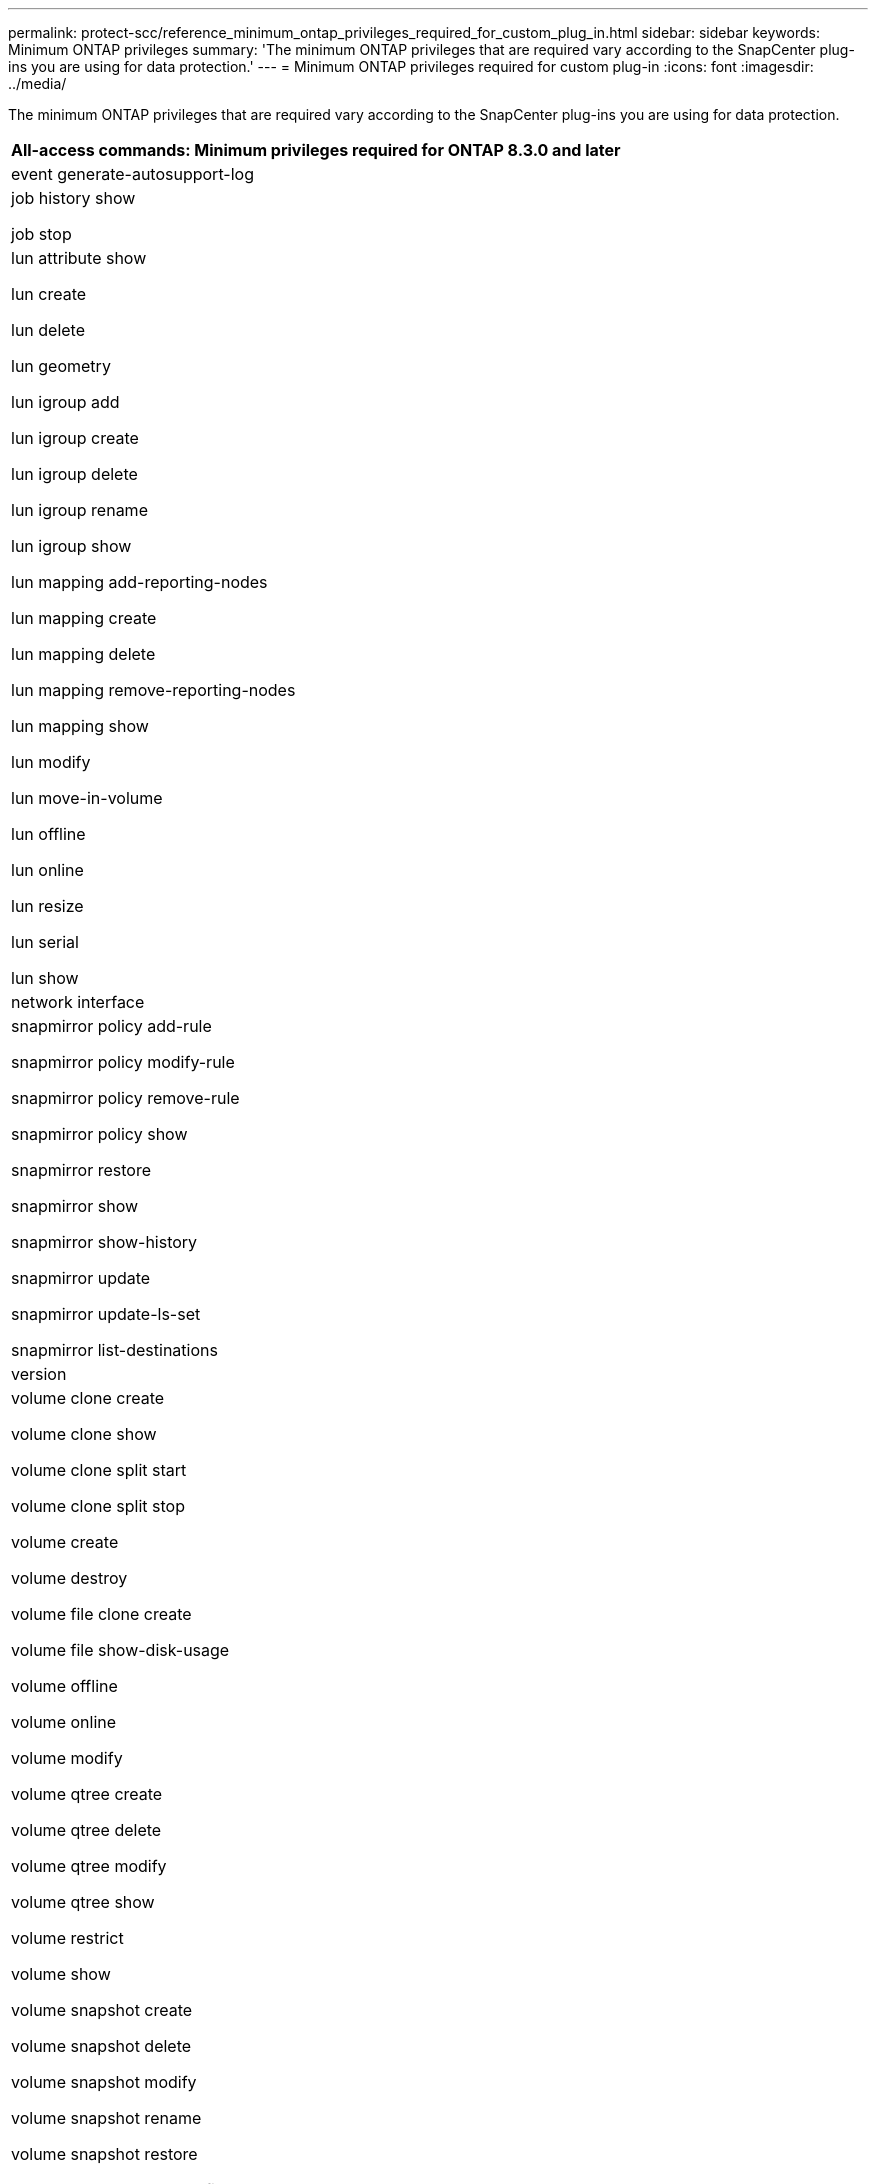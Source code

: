---
permalink: protect-scc/reference_minimum_ontap_privileges_required_for_custom_plug_in.html
sidebar: sidebar
keywords: Minimum ONTAP privileges
summary: 'The minimum ONTAP privileges that are required vary according to the SnapCenter plug-ins you are using for data protection.'
---
= Minimum ONTAP privileges required for custom plug-in
:icons: font
:imagesdir: ../media/

[.lead]
The minimum ONTAP privileges that are required vary according to the SnapCenter plug-ins you are using for data protection.

|===
| All-access commands: Minimum privileges required for ONTAP 8.3.0 and later

a|
event generate-autosupport-log

a|
job history show

job stop

a|
lun attribute show

lun create

lun delete

lun geometry

lun igroup add

lun igroup create

lun igroup delete

lun igroup rename

lun igroup show

lun mapping add-reporting-nodes

lun mapping create

lun mapping delete

lun mapping remove-reporting-nodes

lun mapping show

lun modify

lun move-in-volume

lun offline

lun online

lun resize

lun serial

lun show

a|
network interface

a|
snapmirror policy add-rule

snapmirror policy modify-rule

snapmirror policy remove-rule

snapmirror policy show

snapmirror restore

snapmirror show

snapmirror show-history

snapmirror update

snapmirror update-ls-set

snapmirror list-destinations

a|
version

a|
volume clone create

volume clone show

volume clone split start

volume clone split stop

volume create

volume destroy

volume file clone create

volume file show-disk-usage

volume offline

volume online

volume modify

volume qtree create

volume qtree delete

volume qtree modify

volume qtree show

volume restrict

volume show

volume snapshot create

volume snapshot delete

volume snapshot modify

volume snapshot rename

volume snapshot restore

volume snapshot restore-file

volume snapshot show

volume unmount

a|
vserver cifs

vserver cifs share create

vserver cifs share delete

vserver cifs shadowcopy show

vserver cifs share show

vserver cifs show

vserver export-policy create

vserver export-policy delete

vserver export-policy rule create

vserver export-policy rule show

vserver export-policy show

vserver iscsi connection show

vserver show

|===

|===
| Read-only commands: Minimum privileges required for ONTAP 8.3.0 and later

a|
network interface
|===
